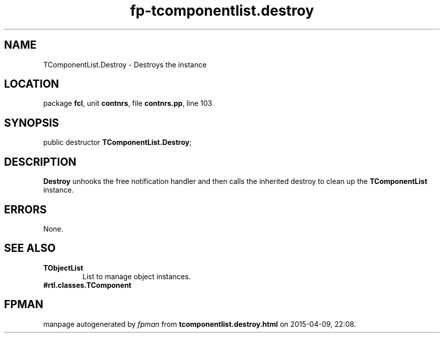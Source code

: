 .\" file autogenerated by fpman
.TH "fp-tcomponentlist.destroy" 3 "2014-03-14" "fpman" "Free Pascal Programmer's Manual"
.SH NAME
TComponentList.Destroy - Destroys the instance
.SH LOCATION
package \fBfcl\fR, unit \fBcontnrs\fR, file \fBcontnrs.pp\fR, line 103
.SH SYNOPSIS
public destructor \fBTComponentList.Destroy\fR;
.SH DESCRIPTION
\fBDestroy\fR unhooks the free notification handler and then calls the inherited destroy to clean up the \fBTComponentList\fR instance.


.SH ERRORS
None.


.SH SEE ALSO
.TP
.B TObjectList
List to manage object instances.
.TP
.B #rtl.classes.TComponent


.SH FPMAN
manpage autogenerated by \fIfpman\fR from \fBtcomponentlist.destroy.html\fR on 2015-04-09, 22:08.

